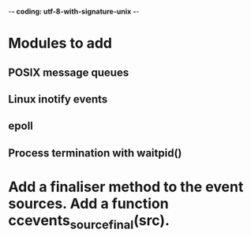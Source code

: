 ﻿-*- coding: utf-8-with-signature-unix -*-

* Modules to add
** POSIX message queues
** Linux inotify events
** epoll
** Process termination with waitpid()

* Add a finaliser method to the event sources.  Add a function ccevents_source_final(src).


